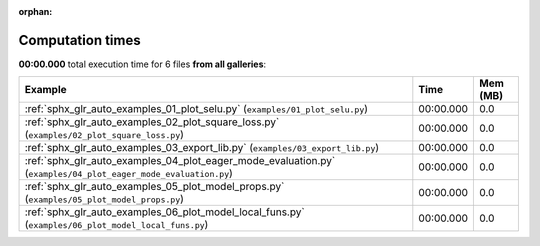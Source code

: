 
:orphan:

.. _sphx_glr_sg_execution_times:


Computation times
=================
**00:00.000** total execution time for 6 files **from all galleries**:

.. container::

  .. raw:: html

    <style scoped>
    <link href="https://cdnjs.cloudflare.com/ajax/libs/twitter-bootstrap/5.3.0/css/bootstrap.min.css" rel="stylesheet" />
    <link href="https://cdn.datatables.net/1.13.6/css/dataTables.bootstrap5.min.css" rel="stylesheet" />
    </style>
    <script src="https://code.jquery.com/jquery-3.7.0.js"></script>
    <script src="https://cdn.datatables.net/1.13.6/js/jquery.dataTables.min.js"></script>
    <script src="https://cdn.datatables.net/1.13.6/js/dataTables.bootstrap5.min.js"></script>
    <script type="text/javascript" class="init">
    $(document).ready( function () {
        $('table.sg-datatable').DataTable({order: [[1, 'desc']]});
    } );
    </script>

  .. list-table::
   :header-rows: 1
   :class: table table-striped sg-datatable

   * - Example
     - Time
     - Mem (MB)
   * - :ref:`sphx_glr_auto_examples_01_plot_selu.py` (``examples/01_plot_selu.py``)
     - 00:00.000
     - 0.0
   * - :ref:`sphx_glr_auto_examples_02_plot_square_loss.py` (``examples/02_plot_square_loss.py``)
     - 00:00.000
     - 0.0
   * - :ref:`sphx_glr_auto_examples_03_export_lib.py` (``examples/03_export_lib.py``)
     - 00:00.000
     - 0.0
   * - :ref:`sphx_glr_auto_examples_04_plot_eager_mode_evaluation.py` (``examples/04_plot_eager_mode_evaluation.py``)
     - 00:00.000
     - 0.0
   * - :ref:`sphx_glr_auto_examples_05_plot_model_props.py` (``examples/05_plot_model_props.py``)
     - 00:00.000
     - 0.0
   * - :ref:`sphx_glr_auto_examples_06_plot_model_local_funs.py` (``examples/06_plot_model_local_funs.py``)
     - 00:00.000
     - 0.0
